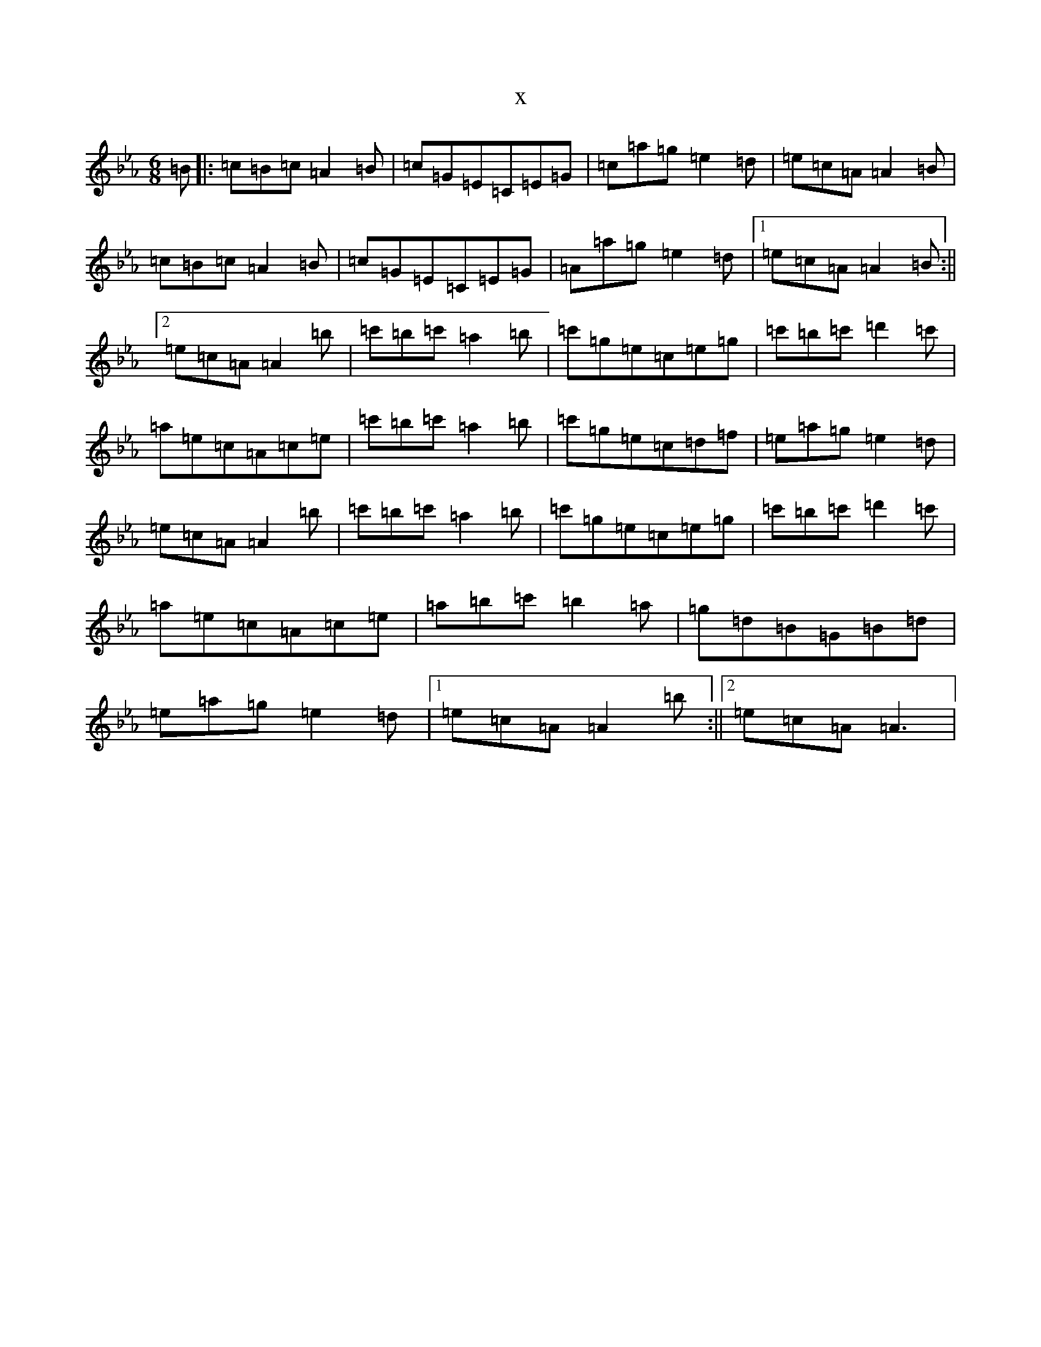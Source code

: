 X:16081
T:x
L:1/8
M:6/8
K: C minor
=B|:=c=B=c=A2=B|=c=G=E=C=E=G|=c=a=g=e2=d|=e=c=A=A2=B|=c=B=c=A2=B|=c=G=E=C=E=G|=A=a=g=e2=d|1=e=c=A=A2=B:||2=e=c=A=A2=b|=c'=b=c'=a2=b|=c'=g=e=c=e=g|=c'=b=c'=d'2=c'|=a=e=c=A=c=e|=c'=b=c'=a2=b|=c'=g=e=c=d=f|=e=a=g=e2=d|=e=c=A=A2=b|=c'=b=c'=a2=b|=c'=g=e=c=e=g|=c'=b=c'=d'2=c'|=a=e=c=A=c=e|=a=b=c'=b2=a|=g=d=B=G=B=d|=e=a=g=e2=d|1=e=c=A=A2=b:||2=e=c=A=A3|